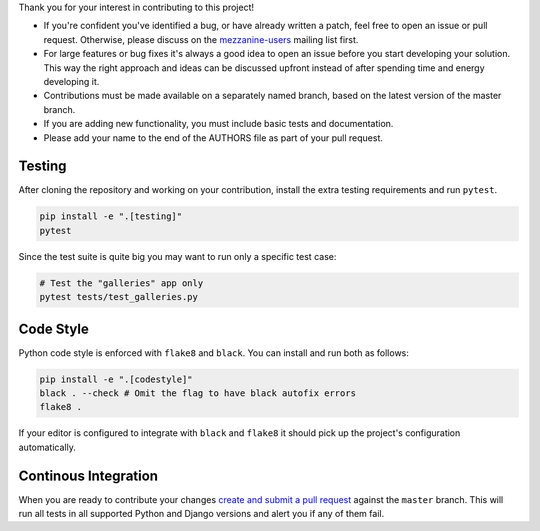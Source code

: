 Thank you for your interest in contributing to this project!

* If you're confident you've identified a bug, or have already written a
  patch, feel free to open an issue or pull request. Otherwise, please discuss
  on the `mezzanine-users <http://groups.google.com/group/mezzanine-users/topics>`_ mailing list first.
* For large features or bug fixes it's always a good idea to open an issue before you start developing your solution. This way the right approach and ideas can be discussed upfront instead of after spending time and energy developing it.
* Contributions must be made available on a separately named branch,
  based on the latest version of the master branch.
* If you are adding new functionality, you must include basic tests
  and documentation.
* Please add your name to the end of the AUTHORS file as part of your pull
  request.

Testing
-------

After cloning the repository and working on your contribution, install the extra testing requirements and run ``pytest``.

.. code-block:: bash

    pip install -e ".[testing]"
    pytest

Since the test suite is quite big you may want to run only a specific test case:

.. code-block:: bash

    # Test the "galleries" app only
    pytest tests/test_galleries.py

Code Style
----------

Python code style is enforced with ``flake8`` and  ``black``. You can install and run both as follows:

.. code-block:: bash

  pip install -e ".[codestyle]"
  black . --check # Omit the flag to have black autofix errors
  flake8 .

If your editor is configured to integrate with ``black`` and ``flake8`` it should pick up the project's configuration automatically.

Continous Integration
---------------------

When you are ready to contribute your changes `create and submit a pull request <https://docs.github.com/en/github/collaborating-with-issues-and-pull-requests/creating-a-pull-request>`_ against the ``master`` branch. This will run all tests in all supported Python and Django versions and alert you if any of them fail.
